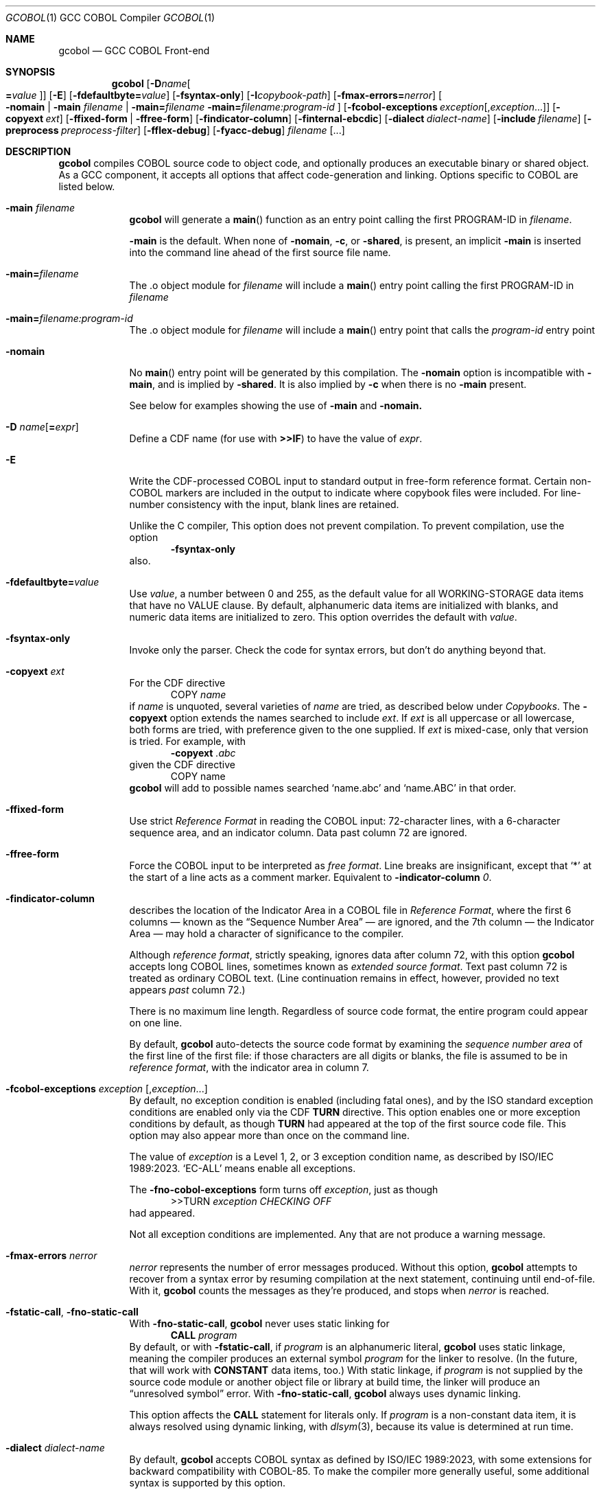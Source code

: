 .ds lang COBOL
.ds gcobol GCC\ \*[lang]\ Front-end
.ds isostd ISO/IEC 1989:2023
.Dd \& February 2025
.Dt GCOBOL 1\& "GCC \*[lang] Compiler"
.Os Linux
.Sh NAME
.Nm gcobol
.Nd \*[gcobol]
.Sh SYNOPSIS
.Nm
.Op Fl D Ns Ar name Ns Oo Li = Ns Ar value Oc
.Op Fl E
.Op Fl fdefaultbyte Ns Li = Ns Ar value
.Op Fl fsyntax-only
.Op Fl I Ns Ar copybook-path
.Op Fl fmax-errors Ns Li = Ns Ar nerror
.Oo
.Fl nomain |
.Fl main Ar filename |
.Fl main Ns Li = Ns Ar filename
.Fl main Ns Li = Ns Ar filename:program-id
.Oc
.Op Fl fcobol-exceptions Ar exception Ns Op Ns \/, Ns Ar exception Ns ...
.Op Fl copyext Ar ext
.Op Fl ffixed-form | Fl ffree-form
.Op Fl findicator-column
.Op Fl finternal-ebcdic
.Op Fl dialect Ar dialect-name
.Op Fl include Ar filename
.Op Fl preprocess Ar preprocess-filter
.Op Fl fflex-debug
.Op Fl fyacc-debug
.Ar filename Op ...
.
.Sh DESCRIPTION
.Nm
compiles \*[lang] source code to object code, and optionally produces an
executable binary or shared object.  As a GCC component, it accepts
all options that affect code-generation and linking.  Options specific
to \*[lang] are listed below.
.Bl -tag -width \0\0debug
.It Fl main Ar filename
.Nm
will generate a
.Fn main
function as an entry point calling the first PROGRAM-ID in
.Ar filename .
.Pp
.Fl main
is the default.  When none of
.Fl nomain ,
.Fl c ,
or
.Fl shared ,
is present, an implicit
.Fl main
is inserted into the command line ahead of the first source file name.
.It Fl main Ns Li = Ns Ar filename
The .o object module for
.Ar filename
will include a
.Fn main
entry point calling the first PROGRAM-ID in
.Ar filename
.It Fl main Ns Li = Ns Ar filename:program-id
The .o object module for
.Ar filename
will include a
.Fn main
entry point that calls the
.Ar program-id
entry point
.It Fl nomain
No
.Fn main
entry point will be generated by this
compilation. The
.Fl nomain
option is incompatible with
.Fl main ,
and is implied by
.Fl shared .
It is also implied by
.Fl c
when there is no
.Fl main
present.
.Pp
See below for examples showing the use of
.Fl main
and
.Fl nomain.
.It Fl D Ar name Ns Op Li = Ns Ar expr
Define a CDF name (for use with
.Sy >>IF )
to have the value of
.Ar expr .
.It Fl E
Write the CDF-processed \*[lang] input to standard output in free-form
reference format.  Certain non-\*[lang]  markers are included in the
output to indicate where copybook files were included.  For
line-number consistency with the input, blank lines are retained.
.Pp
Unlike the C compiler, This option does not prevent compilation.
To prevent compilation, use the option
.D1 Fl Sy fsyntax-only
also.
.It Fl fdefaultbyte Ns Li = Ns Ar value
Use
.Ar value ,
a number between 0 and 255, as the default value for all
WORKING-STORAGE data items that have no VALUE clause.  By default,
alphanumeric data items are initialized with blanks, and numeric data
items are initialized to zero.  This option overrides the default with
.Ar value .
.It Fl fsyntax-only
Invoke only the parser. Check the code for syntax errors, but don't do
anything beyond that.
.It Fl copyext Ar ext
For the CDF directive
.D1 COPY Ar name
if
.Ar name
is unquoted, several varieties of
.Ar name
are tried, as described below under
.Xr Copybooks Ns .
The
.Fl copyext
option extends the names searched to include
.Ar ext .
If
.Ar ext
is all uppercase or all lowercase, both forms are tried, with preference given to the one supplied. If
.Ar ext
is mixed-case, only that version is tried.
For example, with
.D1 Fl copyext Ar .abc
given the CDF directive
.D1 COPY name
.Nm
will add to possible names searched
.Ql name.abc
and
.Ql name.ABC
in that order.
.It Fl ffixed-form
Use strict
.Em "Reference Format"
in reading the \*[lang] input:
72-character lines, with a 6-character sequence area, and an indicator
column.  Data past column 72 are ignored.
.It Fl ffree-form
Force the \*[lang] input to be interpreted as
.Em "free format" .
Line breaks are insignificant, except that
.Ql *
at the start of a line acts as a comment marker.
Equivalent to
.Fl indicator-column Ar 0 Ns Li .
.
.It Fl findicator-column
describes the location of the Indicator Area in a \*[lang] file
in
.Em "Reference Format" ,
where the first 6 columns \(em known as the
.Dq "Sequence Number Area"
\(em are ignored, and the 7th column \(em the Indicator
Area \(em may hold a character of significance to the compiler.
.Pp
Although
.Em "reference format" ,
strictly speaking, ignores data after column 72,
with this option
.Nm
accepts long \*[lang] lines, sometimes known as
.Em "extended source format" .
Text past column 72 is treated as ordinary \*[lang] text.  (Line
continuation remains in effect, however,
provided no text appears
.Em past
column 72.)
.Pp
There is no maximum line length.  Regardless of source code format,
the entire program could appear on one line.
.Pp
By default,
.Nm
auto-detects the source code format by examining the
.Em "sequence number area"
of the first line of the first file: if those characters are all
digits or blanks, the file is assumed to be in
.Em "reference format" ,
with the indicator area in column 7.
.Pp
.
.It Fl fcobol-exceptions Ar exception Op Ns , Ns Ar exception Ns ...
By default, no exception condition is enabled (including fatal ones),
and by the ISO standard exception conditions are enabled only via the
CDF
.Sy "TURN"
directive.  This option enables one or more exception conditions by
default, as though
.Sy TURN
had appeared at the top of the first source code file.
This option may also appear more than once on the command line.
.Pp
The value of
.Ar exception
is a Level 1, 2, or 3 exception condition name, as described by
\*[isostd].
.Ql EC-ALL
means enable all exceptions.
.Pp
The
.Fl fno-cobol-exceptions
form turns off
.Ar exception ,
just as though
.D1 >>TURN Ar exception CHECKING OFF
had appeared.
.Pp
Not all exception conditions are implemented.  Any that are not
produce a warning message.
.
.It Fl fmax-errors Ar nerror
.Ar nerror
represents the number of error messages produced.  Without this option,
.Nm
attempts to recover from a syntax error by resuming compilation at the
next statement, continuing until end-of-file.  With it,
.Nm
counts the messages as they're produced, and stops when
.Ar nerror
is reached.
.It Fl fstatic-call Ns , Fl fno-static-call
With
.Fl fno-static-call ,
.Nm
never uses static linking for
.D1 Sy CALL Ar program
By default, or with
.Fl fstatic-call ,
if
.Ar program
is an alphanumeric literal,
.Nm
uses static linkage, meaning the compiler produces an external symbol
.Ar program
for the linker to resolve.
(In the future, that will work with
.Sy CONSTANT
data items, too.)  With static linkage, if
.Ar program
is not supplied by the source code module or another object file or library
at build time, the linker will produce an
.Dq "unresolved symbol"
error.  With
.Fl fno-static-call ,
.Nm
always uses dynamic linking.
.Pp
This option affects the
.Sy CALL
statement for literals only.  If
.Ar program
is a non-constant data item, it is always resolved using dynamic
linking, with
.Xr dlsym 3 Ns Li ,
because its value is determined at run time.
.It Fl dialect Ar dialect-name
By default,
.Nm
accepts \*[lang] syntax as defined by \*[isostd], with some
extensions for backward compatibility with COBOL-85.  To make the
compiler more generally useful, some additional syntax is supported by
this option.
.Pp
The value of
.Ar dialect-name
may be
.Bl -tag -compact
.It ibm
to indicate IBM COBOL 6.3 syntax, specifically
.D1 STOP <number>.
.It gnu
to indicate GnuCOBOL syntax
.It mf
to indicate MicroFocus syntax, specifically
.Sy LEVEL 78
constants.
.El
.Pp
Only a few such non-standard constructs are accepted, and
.Nm
makes no claim to emulate other compilers.  But to the extent that a
feature is popular but nonstandard, this option provides a way to
support it, or add it.
.
.It Fl include Ar filename
Process
.Ar filename
as if
.D1 COPY Dq Ar filename
appeared as the first line of
the primary source file.  If
.Ar filename
is not an absolute path, the directory searched is the current working
directory, not the directory containing the main source file.  The
name is used  verbatim.  No permutations are applied, and no
directories searched.
.Pp
If multiple
.Fl include
options are given, the files are included in
the order they appear on the command line.
.
.It Fl preprocess Ar preprocess-filter
After all CDF text-manipulation has been applied, and before the
prepared \*[lang] is sent to the
.Sy cobol1
compiler, the input may be
further altered by one or more filters.  In the tradition of
.Xr sed 1 ,
each
.Ar preprocess-filter
reads from standard input and writes to standard output.
.Pp
To supply options to
.Ar preprocess-filter ,
use a comma-separated string, similar to how linker options are supplied to
.Fl Sy Wl .
(Do not put any spaces after the commas, because the shell will treat it as an option separator.)
.Nm
replaces each comma with a space when
.Ar preprocess-filter
is invoked.  For example,
.D1 Fl preprocess Li tee,output.cbl
invokes
.Xr tee 1
with the output filename argument
.Pa output.cbl ,
causing a copy of the input to be written to the file.
.Pp
.Nm
searches the current working directory and the PATH environment
variable directories for an executable file whose name matches
.Ar preprocess-filter .
The first one found is used.  If none is found, an error is reported
and the compiler is not invoked.
.Pp
The
.Fl preprocess
option may appear more than once on the command line.  Each
.Ar preprocess-filter
is applied in turn, in order of appearance.
.Pp
The
.Ar preprocess-filter
should return a zero exit status, indicating success.  If it returns a
nonzero exit status, an error is reported and the compiler is not
invoked.
.
.It Fl fflex-debug Ns Li , Fl fyacc-debug
produce messages useful for compiler development.  The
.Fl fflex-debug
option prints the tokenized input stream.  The
.Fl fyacc-debug
option shows the shift and reduce actions taken by the parser.
.El
.
.Sh COMPILATION SCENARIOS
.D1 gcobol Ar xyz.cob
.D1 gcobol -main Ar xyz.cob
.D1 gcobol -main= Ns Ar xyz.cob Ar xyz.cob
These are equivalent.  The
.Ar xyz.cob
code is compiled and a
.Fn main
function is
inserted that calls the first PROGRAM-ID in the
.Ar xyz.cob
source file.
.Pp
.D1 gcobol -nomain Ar xyz.cob Ar elsewhere.o
The
.Fl nomain
option prevents a
.Fn main
function from being generated by the gcobol compiler.
A
.Fn main
entry point must be present in the
.Ar elsewhere.o
module; without it the
linker will report a
.Dq "missing main"
error.
.Pp
.D1 gcobol Ar aaa.cob Ar bbb.cob Ar ccc.cob
.D1 gcobol -main Ar aaa.cob Ar bbb.cob Ar ccc.cob
The two commands are equivalent. The three source code modules are compiled and
linked together along with a generated
.Fn main
function that calls the first
PROGRAM-ID in the
.Ar aaa.cob
module.
.Pp
.D1 gcobol Ar aaa.cob Ar bbb.cob Fl main Ar ccc.cob
.D1 gcobol -main Ns = Ns Ar ccc.cob Ar aaa.cob Ar bbb.cob Ar ccc.cob
These two commands have the same result: An
.Ar a.out
executable is created that
starts executing at the first PROGRAM-ID in
.Ar ccc.cob .
.Pp
.D1 gcobol -main Ns = Ns Ar bbb.cob:b-entry Ar aaa.cob Ar bbb.cob Ar ccc.cob
An
.Ar a.out
executable is created that starts executing at the PROGRAM-ID
.Ar "b-entry" .
.Pp
.D1 gcobol -c Ar aaa.cob
.D1 gcobol -c -main Ar bbb.cob
.D1 gcobol -c Ar ccc.cob
.D1 gcobol Ar aaa.o Ar bbb.o Ar ccc.o
The first three commands each create a .o file. The
.Ar bbb.o
file will contain a
.Fn main
entry point that calls the first PROGRAM-ID in
.Ar bbb .
The fourth links the three .o files into an
.Ar a.out .
.
.Sh EBCDIC
The
.Fl finternal-ebcdic
option is useful when working with mainframe \*[lang] programs intended
for EBCDIC-encoded files.  With this option, while the \*[lang] text
remains in ASCII, the character literals and field initial values
produce EBCDIC strings in the compiled binary, and any character data
read from a file are interpreted as EBCDIC data.  The file data are
not
.Em converted ;
rather, the file is assumed to use EBCDIC representation. String
literals in the \*[lang] text
.Em are
converted, so that they can be compared meaningfully with data in the file.
.Pp
Only file data and character literals are affected.  Data read from
and written to the environment, or taken from the command line, are
interpreted according the
.Xr locale 7
in force during execution. The same is true of
.Sy ACCEPT
and
.Sy DISPLAY .
Names known to the operating system, such as file names and the names
of environment variables, are processed verbatim.
.Pp
At the present time, this is an all-or-nothing setting.  Support for
.Sy USAGE
and
.Sy CODESET ,
which would allow conversion between encodings, remains a future goal.
.Pp
See also
.Sx "Feature-set Variables" ,
below.
.
.Sh REDEFINES ... USAGE POINTER
Per ISO, an item that
.Sy REDEFINES
another may not be larger than the item it redefines, unless that item
has LEVEL 01 and is not EXTERNAL.  In
.Nm ,
using
.Fl dialect Ar ibm ,
this rule is relaxed for
.Sy REDEFINES
with
.Sy USAGE POINTER
whose redefined member is a 4-byte
.Sy USAGE COMP-5
(usually
.Sy PIC S9(8) Ns ),
or vice-versa.
In that case, the redefined member is re-sized to be 8 bytes, to
accommodate the pointer.  This feature allows pointer arithmetic on a
64-bit system with source code targeted at a 32-bit system.
.Pp
See also
.Sx "Feature-set Variables" ,
below.
.
.Sh IMPLEMENTATION NOTES
.Nm
is a gcc compiler, and follows gcc conventions where applicable.
Sometimes those conventions (and user expectations) conflict with
common Mainframe practice.  Unless required of the compiler by the ISO
specification, any such conflicts are resolved in favor of gcc.
.Ss Linking
Unlike, C, the \*[lang]
.Sy CALL
statement implies dynamic linking, because for
.D1 Sy CALL Ar program
.Ar program
can be a variable whose value is determined at runtime.
However, the parameter may also be compile-time constant, either an
alphanumeric literal, or a
.Sy CONSTANT
data item.
.Pp
.Nm
supports static linking where possible, unless defeated by
.Fl fno-static-call .
If the parameter value is known at compile time, the compiler produces
an external reference to be resolved by the linker.  The referenced
program is normally supplied via an object module, a static library,
or a shared object.  If it is not supplied, the linker will report an
.Dq "unresolved symbol"
error, either at build time or, if using a shared object, when the
program is executed.  This feature informs the programmer of the error
at the earliest opportunity.
.Pp
Programs that are expected to execute
correctly in the presence of an unresolved symbol (perhaps because the
program logic won't require that particular
.Sy CALL )
can use the
.Fl no-static-call
option.  That forces all
.Sy CALL
statements to be resolved dynamically, at runtime.
.ig
Programs that are expected to execute
correctly in the presence of an unresolved symbol (perhaps because the
program logic won't require that particular
.Sy CALL )
can use linker options to produce an executable anyway.
.Pp
One corner case yet remains.  The
.Sy CALL
statement includes an
.Sy "ON ERROR"
clause whose purpose is to handle errors arising when the called program is not found.
Control is transferred to the
.Sy "ON ERROR"
clause when the
.Sy EC-PROGRAM-NOT-FOUND
exception condition is raised.  That exception condition is not raised in
.Nm
when:
.Bl -bullet -compact
.It
the
.Sy CALL
parameter
is known at compile time, i.e., is an alphanumeric literal or
.Sy CONSTANT
data item, and
.It
the executable was generated with the linker option to ignore unresolved symbols.
.El
In that case, the program is terminated with a signal.  No recovery with
.Sy "ON ERROR"
is possible.
.Pp
Should your program meet those particular conditions, all is not lost.
There are workarounds, and an option could be added to use dynamic
linking for all
.Sy CALL
statement, regardless of compile-time constants.
..
.
.Ss Implemented Exception Conditions
Not all Exception Conditions are implemented.  Any attempt to enable
an EC that that is not implemented produces a warning message.
The following are implemented:
.Pp
.Bl -tag -offset 5n -compact
.It EC-FUNCTION-ARGUMENT
for the following functions:
.Bl -item  -compact
.It
ACOS
.It
ANNUITY
.It
ASIN
.It
LOG
.It
LOG10
.It
PRESENT-VALUE
.It
SQRT
.El
.It EC-SORT-MERGE-FILE-OPEN
.It EC-BOUND-SUBSCRIPT
subscript not an integer, less than 1, or greater than occurs
.It EC-BOUND-REF-MOD
refmod start not an integer, start less than 1, start greater than
variable size, length not an integer, length less than 1, and
start+length exceeds variable size
.It EC-BOUND-ODO
DEPENDING not an integer,  greater than occurs upper limit,
less than occurs lower limit, and subscript greater than DEPENDING for sending item
.It EC-SIZE-ZERO-DIVIDE
for both fixed-point and floating-point division
.It EC-SIZE-TRUNCATION
.It EC-SIZE-EXPONENTIATION
.El
.Pp
As of this writing, no \*[lang] compiler documents a complete
implementation of \*[isostd] Exception Conditions.
.Nm
will give priority to those ECs that the user community deems most
valuable.
.
.Sh EXTENSIONS TO ISO \*[lang]
Standard \*[lang] has no provision for environment variables as defined
by Unix and Windows, or command-line arguments.
.Nm
supports them using syntax similar to that of GnuCOBOL.  ISO and IBM
also define incompatible ways to return the program's exit status to
the operating system.
.Nm
supports IBM syntax.
.
.Ss Environment Variables
To read an environment variable:
.Pp
.D1 ACCEPT Ar target Li FROM ENVIRONMENT Ar envar
.Pp
where
.Ar target
is a data item defined in
.Sy "DATA DIVISION" ,
and
.Ar envar
names an environment variable.
.Ar envar
may be a string literal or alphanumeric data item whose value is the
name of an environment variable. The value of the named environment
variable is moved to
.Ar target .
The rules are the same as for
.Sy MOVE .
.Pp
To write an environment variable:
.Pp
.D1 SET ENVIRONMENT Ar envar Li TO Ar source
.Pp
where
.Ar source
is a data item defined in
.Sy DATA DIVISION ,
and
.Ar envar
names an environment variable.
.Ar envar
again may be a string literal or alphanumeric data item whose value is the
name of an environment variable. The value of the named environment
variable is set to the value of
.Ar source .
.
.Ss Command-line Arguments
To read command-line arguments, use the registers
.Sy COMMAND-LINE
and
.Sy COMMAND-LINE-COUNT
in an
.Sy ACCEPT
statement (only).
Used without a subscript,
.Sy COMMAND-LINE
returns the whole command line as a single string.  With a subscript,
.Sy COMMAND-LINE
is a table of command-line arguments.  For example, if the
program is invoked as
.sp
.D1 Sy ./program Fl i Ar input Ar output
.sp
then
.sp
.D1 ACCEPT target FROM COMMAND-LINE(3)
.sp
moves
.Ar input
into
.Ar target .
The program name is the first thing in the whole command line and is
found in COMMAND-LINE(1)
.Sy COMMAND-LINE
table.
.Pp
To discover how many arguments were provided on the command line, use
.sp
.D1 ACCEPT Ar target Li FROM COMMAND-LINE-COUNT
.sp
If
.Sy ACCEPT
refers to a nonexistent environment variable or command-line
argument, the target is set to
.Sy LOW-VALUES .
.Pp
The system command line parameters can also be accessed through the LINKAGE
SECTION in the program where execution starts.  The data structure looks like
this:
.Bd -literal
        linkage         section.
        01   argc       pic 999.
        01   argv.
         02  argv-table   occurs 1 to 100 times depending on argc.
          03 argv-element pointer.
        01   argv-string  pic x(100) .
.Ed
and the code to access the third parameter looks like this
.Bd -literal
        procedure division using by value argc by reference argv.
        set address of argv-string to argv-element(3)
        display argv-string
.Ed
.
.Ss #line directive
The parser accepts lines in the form
.D1 #line Ar lineno Dq Ar filename Ns .
The effect is to set the current line number to
.Ar lineno
and the current input filename to
.Ar filename .
Preprocessors may use this directive to control the filename and line
numbers reported in error messages and in the debugger.
.
.Ss SELECT ... ASSIGN TO
In the phrase
.sp
.D1 ASSIGN TO Ar filename
.sp
.Ar filename
may appear in quotes or not.  If quoted, it represents a filename as
known to the operating system.  If unquoted, it names either a data
element or an environment variable containing the name of a file.
If
.Ar filename
matches the name of a data element, that element is used.  If not,
resolution of
.Ar filename
is deferred until runtime, when the name must appear in the program's
environment.
.
.Sh ISO \*[lang] Implementation Status
.Ss USAGE Data Types
.Nm
supports the following
.Sy USAGE IS
clauses:
.Bl -tag -compact -width POINTER\0
.It Sy INDEX
for use as an index in a table.
.It Sy POINTER
for variables whose value is the address of an external function,
.Sy PROGRAM-ID ,
or data item.  Assignment is via the
.Sy SET
statement.
.It Sy BINARY, Sy COMP , Sy COMPUTATIONAL, Sy COMP-4, Sy COMPUTATIONAL-4
big-endian integer, 1 to 16 bytes, per PICTURE.
.It Sy COMP-1 , Sy COMPUTATIONAL-1 , Sy FLOAT-BINARY-32
IEEE 754 single-precision (4-byte) floating point, as provided by the
hardware.
.It Sy COMP-2 , Sy COMPUTATIONAL-2 , Sy FLOAT-BINARY-64
IEEE 754 double-precision (8-byte) floating point, as provided by the
hardware.
.It Sy COMP-3 , Sy COMPUTATIONAL-3, Sy PACKED-DECIMAL
currently unimplemented.
.It Sy COMP-5 , Sy COMPUTATIONAL-5
little-endian integer, 1 to 16 bytes, per
.Sy PICTURE.
.It Sy FLOAT-BINARY-128 , FLOAT-EXTENDED
implements 128-bit floating point, per IEEE 754.
.El
.Pp
.Nm
supports ISO integer
.Sy BINARY-<type>
types, most of which alias
.Sy COMP-5.
.
.hw unsigned
.sp
.TS
LB LB LB LB
LB LB LB LB
L  L  L  L .
COMP-5	Compatible
Picture	BINARY Type	Bytes	Value
	T{
BINARY-CHAR [UNSIGNED]
T}	1	0 \(em 256
S9(1...4)	T{
BINARY-CHAR SIGNED
T}	1	-128 \(em +127
\09(1...4)	T{
BINARY-SHORT [UNSIGNED]
T}	2	0 \(em 65535
S9(1...4)	T{
BINARY-SHORT SIGNED
T}	2	-32768 \(em +32767
\09(5...9)	T{
BINARY-LONG [UNSIGNED]
T}	4	0 \(em 4,294,967,295
S9(5...9)	T{
BINARY-LONG SIGNED
T}	4	T{
-2,147,483,648 \(em +2,147,483,647
T}
\09(10...18)	T{
BINARY-LONG-LONG [UNSIGNED]
T}	8	T{
0 \(em 18,446,744,073,709,551,615
T}
S9(10...18)	T{
BINARY-LONG-LONG SIGNED
T}	8	T{
-9,223,372,036,854,775,808 \(em +9,223,372,036,854,775,807
T}
.TE
.Pp
These define a size (in bytes) and cannot be
used with a
.Sy PICTURE
clause.
Per the ISO standard,
.Sy SIGNED
is the default for the
.Sy "BINARY-" Ns Ar type
aliases.
.Pp
All computation \(em both integer and floating point \(em is done
using 128-bit intermediate forms.
.
.Ss Environment Names
In
.Nm
.sp
.Dl DISPLAY UPON
.sp
maps
.Sy SYSOUT
and
.Sy STDOUT
to standard output, and
.Sy SYSPUNCH ,
.Sy SYSPCH
and
.Sy STDERR
to standard error.
.
.Ss Exit Status
.Nm
supports the ISO syntax for returning an exit status to the operating system,
.Pp
.D1 STOP RUN Oo WITH Oc Bro NORMAL | ERROR Brc Oo STATUS Oc Ar status
.Pp
In addition,
.Nm
also supports the IBM syntax for returning an exit status to
the operating system.  Use the
.Sy RETURN-CODE
register:
.Bd -literal -offset indent
MOVE ZERO TO RETURN-CODE.
GOBACK.
.Ed
.Pp
The
.Sy RETURN-CODE
register is defined as a 4-byte binary integer.
.ig
.Pp
The ISO standard supports an extended form of
.Sy GOBACK :
.Pp
.D1 GOBACK {ERROR | NORMAL} WITH Ar status
.Pp
where
.Ar status
is a numeric data item or literal. This syntax has the same effect as:
.Bd -literal -offset indent
MOVE status TO RETURN-CODE.
GOBACK.
.Ed
The use of
.Sy ERROR
or
.Sy NORMAL
has no effect; the two are interchangeable.
..
.
.Ss Compiler-Directing Facility (CDF)
The CDF should be used with caution because no comprehensive test
suite has been identified.
.
.Ss Conditional Compilation
.Bl -tag -width >>DEFINE
.It >> Ns Sy DEFINE Ar name Sy AS Bro Ar expression Li | Sy PARAMETER Brc Op Sy OVERRIDE
Define
.Ar name
as a compilation variable to have the value
.Ar expression .
If
.Ar name
was previously defined,
.Sy OVERRIDE
is required, else the directive is invalid.
.Sy AS PARAMETER
is accepted, but has no effect in
.Nm .
.
.It >> Ns Sy DEFINE Ar name AS Sy OFF
releases the definition
.Ar name ,
making it subsequently invalid for use.
.\" ISO requires AS; cdf.y does not.
.
.It >> Ns Sy IF Ar cce Ar text Oo >> Ns Sy ELSE Ar alt-text Oc Li >> Ns Sy END-IF
evaluates
.Ar cce ,
a
.Em "constant conditional expression\/" ,
for conditional compilation.
If a name,
.Ar cce
may be defined with the
.Fl D
command-line parameter.  If true, the \*[lang] text
.Ar text
is compiled.  If false,
.Ar else-text ,
if present, is compiled.
.Bo Sy IS Bo Sy NOT Bc Bc Sy DEFINED
is supported. Boolean literals are not supported.
.
.It >> Ns Sy EVALUATE
Not implemented.
.El
.
.Ss Other CDF Directives
.Bl -tag -width >>PROPAGATE
.It >> Ns Sy CALL-CONVENTION Ar convention
.Ar convention
may be one of:
.Bl -tag -compact
.It Sy \*[lang]
Use standard \*[lang] case-insensitive symbol-name matching.  For
.Sy CALL Dq Ar name ,
.Ar name
is rendered by the compiler in lowercase.
.It Sy C
Use case-sensitive symbol-name matching. The
.Sy CALL
target is not changed in any way; it is used verbatim.
.It Sy VERBATIM
An alias for >>\c
.Sy "CALL-CONVENTION C" .
.El
.It >> Ns Sy COBOL-WORDS EQUATE Ar keyword Sy WITH Ar alias
makes
.Ar alias
a synonym for
.Ar keyword .
.It >> Ns Sy COBOL-WORDS UNDEFINE Ar keyword
.Ar keyword
is removed from the \*[lang] grammar. Use of it in a program will provoke
a syntax error from the compiler.
.It >> Ns Sy COBOL-WORDS SUBSTITUTE Ar keyword Sy BY Ar new-word
.Ar keyword
is deleted as a keyword from the grammar, replaced by
.Ar new-word .
.Ar keyword
may thereafter be used as a user-defined word.
.It >> Ns Sy COBOL-WORDS RESERVE Ar new-word
Treat
.Ar new-word
as a \*[lang] keyword.  It cannot be used by the program, either as a
keyword or as a user-defined word.
.
.It >> Ns Sy DISPLAY Ar string ...
Write
.Ar string
to standard error as a warning message.
.It >> Ns Sy SOURCE Ar format
.Ar format
may be one of:
.Bl -tag -compact
.It Sy FIXED
Source conforms to \*[lang] Reference Format with unlimited line length.
.It Sy FREE
Line endings and indentation are ignored by the compiler, except that a
.Ql "*"
at the beginning of a line is recognized as a comment.
.El
.El
.Pp
.Bl -tag -width >>PROPAGATE -compact
.It >> Ns Sy FLAG-02
Not implemented.
.It >> Ns Sy FLAG-85
Not implemented.
.It >> Ns Sy FLAG-NATIVE-ARITHMETIC
Not implemented.
.It >> Ns Sy LEAP-SECOND
Not implemented.
.It >> Ns Sy LISTING
Not implemented.
.It >> Ns Sy PAGE
Not implemented.
.It >> Ns Sy PROPAGATE
Not implemented.
.It >> Ns Sy TURN Oo
.Ar ec Oo Ar file Li ... Oc ...
.Oc Sy CHECKING Bro Oo Sy ON Oc Oo Oo Sy WITH Oc Sy LOCATION Oc | Sy OFF Brc
Enable (or, with
.Sy OFF ,
disable) exception condition
.Ar ec
optionally associated with the file connectors
.Ar file .
If
.Sy LOCATION
is specified,
.Nm
reports at runtime the source filename and line number of the
statement that triggered the exception condition.
.El
.
.Ss Feature-set Variables
Some command-line options affect CDF
.Em "feature-set"
variables that are special to
.Nm .
They can be set and tested using
.Sy >>DEFINE
and
.Sy >>IF ,
and are distinguished by a leading
.Ql \&%
in the name, which is otherwise invalid in a \*[lang] identifier:
.Pp
.Bl -tag -compact
.It Sy %EBCDIC-MODE
is set by
.Fl finternal-ebcdic .
.It Sy %64-BIT-POINTER
is implied by
.Fl "dialect ibm" .
.El
.Pp
To set a feature-set variable, use
.Dl >>SET Ar feature Li [AS] {ON | OFF}
If
.Ar feature
is
.Sy %EBCDIC-MODE ,
the directive must appear before
.Sy PROGRAM-ID .
.Pp
To test a feature-set variable, use
.Dl >>IF Ar feature Li DEFINED
..
.Ss Copybooks
.Nm
supports the CDF
.Sy COPY
statement, with or without its
.Sy REPLACING
component.  For any statement
.sp
.D1 COPY Ar copybook
.sp
.Nm
looks first for an environment variable named
.Va copybook
and, if found, uses the contents of that variable as the name of the
copybook file.  If that file does not exist, it continues looking for
a file named one of:
.sp
.Bl -bullet -compact -offset 5n
.It
.Pa copybook
(literally)
.It
.Pa copybook.cpy
.It
.Pa copybook.CPY
.It
.Pa copybook.cbl
.It
.Pa copybook.CBL
.It
.Pa copybook.cob
.It
.Pa copybook.COB
.El
.sp
in that order.  It looks first in the same directory as the source
code file, and then in any
.Ar copybook-path
named with the
.Fl I
option.
.
.\" FIXME: need escape mechanism for directories with ':' in the name.
.Ar copybook-path
may (like the shell's
.Ev PATH
variable) be a colon-separated list.
.
The
.Fl I
option may occur multiple times on the command line.  Each successive
.Ar copybook-path
is concatenated to previous ones.
Relative paths (having no leading
.Ql / Ns
\&)
are searched relative to the compiler's current working directory.
.Pp
For example,
.D1 \&
.D1 Fl I Li /usr/local/include:include
.D1 \&
searches first the directory where the \*[lang] program is found, next in
.Pa /usr/local/include ,
and finally in an
.Pa include
subdirectory of the directory from which
.Nm
was invoked.
.
.Ss Intrinsic functions
.Nm
implements all intrinsic functions defined by \*[isostd], plus a few
others. They are listed alphabetically below.
.Bl -item -compact
.It
ABS ACOS ANNUITY ASIN ATAN
.It
BASECONVERT BIT_OF BIT_TO_CHAR BOOLEAN_OF_INTEGER BYTE_LENGTH
.It
CHAR CHAR_NATIONAL COMBINED_DATETIME CONCAT CONVERT COS CURRENT_DATE
.It
DATE_OF_INTEGER DATE_TO_YYYYMMDD DAY_OF_INTEGER DAY_TO_YYYYDDD DISPLAY_OF
.It
E EXCEPTION_FILE
EXCEPTION_FILE_N EXCEPTION_LOCATION EXCEPTION_LOCATION_N
EXCEPTION_STATEMENT EXCEPTION_STATUS EXP EXP10
.It
FACTORIAL FIND_STRING
FORMATTED_CURRENT_DATE FORMATTED_DATE FORMATTED_DATETIME
FORMATTED_TIME FRACTION_PART
.It
HEX_OF HEX_TO_CHAR HIGHEST_ALGEBRAIC
.It
INTEGER INTEGER_OF_BOOLEAN INTEGER_OF_DATE INTEGER_OF_DAY
INTEGER_OF_FORMATTED_DATE INTEGER_PART
.It
LENGTH LOCALE_COMPARE
LOCALE_DATE LOCALE_TIME LOCALE_TIME_FROM_SECONDS LOG LOG10 LOWER_CASE
LOWEST_ALGEBRAIC
.It
MAX MEAN MEDIAN MIDRANGE MIN MOD MODULE_NAME
.It
NATIONAL_OF NUMVAL NUMVAL_C NUMVAL_F ORD
.It
ORD_MAX ORD_MIN
.It
PI PRESENT_VALUE
.It
RANDOM RANGE REM REVERSE
.It
SECONDS_FROM_FORMATTED_TIME
SECONDS_PAST_MIDNIGHT SIGN SIN SMALLEST_ALGEBRAIC SQRT
STANDARD_COMPARE STANDARD_DEVIATION SUBSTITUTE SUM
.It
TAN TEST_DATE_YYYYMMDD TEST_DAY_YYYYDDD TEST_FORMATTED_DATETIME
TEST_NUMVAL TEST_NUMVAL_C TEST_NUMVAL_F TRIM
.It
ULENGTH UPOS UPPER_CASE
USUBSTR USUPPLEMENTARY UUID4 UVALID UWIDTH
.It
VARIANCE
.It
WHEN_COMPILED
.It
YEAR_TO_YYYY
.El
.
.Ss Binary floating point DISPLAY
How the DISPLAY presents binary floating point numbers depends on the value.
.Pp
When a value has six or fewer decimal digits to the left of the
decimal point, it is expressed as
.Em 123456.789... .
.Pp
When a value is less than 1 and has no more than three zeroes to the
right of the decimal point, it is expressed as
.Em 0.0001234... .
.Pp
Otherwise, exponential notation is used:
.Em 1.23456E+7 .
.Pp
In all cases, trailing zeroes on the right of the number are removed
from the displayed value.
.Pp
.Bl -tag -compact -width FLOAT-EXTENDED
.It COMP-1
displayed with 9 decimal digits.
.It COMP-2
displayed with 17 decimal digits.
.It FLOAT-EXTENDED
displayed with 36 decimal digits.
.El
.Pp
Those digit counts are consistent with the IEEE 754 requirements for
information interchange.  As one example, the description for COMP-2
binary64 values (per Wikipedia).
.Pp
If an IEEE 754 double-precision number is converted to a decimal
string with at least 17 significant digits, and then converted back to
double-precision representation, the final result must match the
original number.
.Pp
17 digits was chosen so that the
.Sy DISPLAY
statement shows the contents
of a COMP-2 variable without hiding any information.
.
.Ss Binary floating point MOVE
During a
.Sy MOVE
statement, a floating-point value may be truncated.  It will not be
unusual for Numeric Display values to be altered when moved through a
floating-point value.
.Pp
This program:
.Bd -literal
    01 PICV999 PIC 9999V999.
    01 COMP2 COMP-2.
   PROCEDURE DIVISION.
    MOVE 1.001 to PICV999
    MOVE PICV999 TO COMP2
    DISPLAY "The result of MOVE " PICV999 " TO COMP2 is   " COMP2
    MOVE COMP2 to PICV999
    DISPLAY "The result of MOVE COMP2    TO PICV999 is " PICV999
.Ed
.Pp
generates this result:
.Bd -literal
    The result of MOVE 0001.001 TO COMP2 is   1.00099999999999989
    The result of MOVE COMP2    TO PICV999 is 0001.000
.Ed
.Pp
However, the internal implementation can produce results that might be seem surprising:
.Bd -literal
    The result of MOVE 0055.110 TO COMP2 is   55.1099999999999994
    The result of MOVE COMP2    TO PICV999 is 0055.110
.Ed
.Pp
The source of this inconsistency is the way
.Nm
stores and converts
numbers.  Converting the floating-point value to the numeric display
value 0055110 is done by multiplying 55.109999...\& by 1,000 and then
truncating the result to an integer.  And it turns out that even
though 55.11 can’t be represented in floating-point as an exact value,
the product of the multiplication, 55110, is an exact value.
.Pp
In cases where it is important for conversions to have predictable
results, we need to be able to apply rounding, which can be done with
an arithmetic statement:
.Bd -literal
    MOVE 1.001 to PICV999
    MOVE PICV999 TO COMP2
    DISPLAY "The result of MOVE " PICV999 " TO COMP2 is   " COMP2
    MOVE COMP2 to PICV999
    DISPLAY "The result of MOVE COMP2    TO PICV999 is " PICV999
    ADD COMP2 to ZERO GIVING PICV999 ROUNDED
    DISPLAY "The result of ADD COMP2 to ZERO GIVING PICV999 ROUNDED is " PICV999
.sp
    The result of MOVE 0001.001 TO COMP2 is   1.00099999999999989
    The result of MOVE COMP2    TO PICV999 is 0001.000
    The result of ADD COMP2 to ZERO GIVING PICV999 ROUNDED is 0001.001
.Ed
.Ss Binary floating point computation
.Nm
attempts to do internal computations using binary integers when
possible.  Thus, simple arithmetic between binary values and numeric
display values conclude with binary intermediate results.
.Pp
If a floating-point value gets included in the mix of variables
specified for a calculation, then the intermediate result becomes a
128-bit floating-point value.
.
.Ss A warning about binary floating point comparison
The cardinal rule when doing comparisons involving floating-point
values: Never, ever, test for equality.  It’s just not worth the hassle.
.Pp
For example:
.Bd -literal
   WORKING-STORAGE SECTION.
    01 COMP1 COMP-1 VALUE 555.11.
    01 COMP2 COMP-2 VALUE 555.11.
   PROCEDURE DIVISION.
    DISPLAY "COMPARE " COMP1 " with " COMP2
    IF COMP1 EQUAL COMP2 DISPLAY "Equal" ELSE DISPLAY "Not equal" END-IF
.sp
    MOVE COMP1 to COMP2
    DISPLAY "COMPARE " COMP1 " with " COMP2
    IF COMP1 EQUAL COMP2 DISPLAY "Equal" ELSE DISPLAY "Not equal" END-IF
.Ed
.Pp
the results:
.Bd -literal
    COMPARE 555.1099854 with 555.110000000000014
    Not equal
    COMPARE 555.1099854 with 555.1099853515625
    Equal
.Ed
.Pp
Why?  Again, it has to do with the internals of
.Nm .
When differently sized floating-point values need to be compared, they
are first converted to 128-bit floats.  And it turns out that when a
COMP1 is moved to a COMP2, and they are both converted to
FLOAT-EXTENDED, the two resulting values are (probably) equal.
.Pp
Avoid testing for equality unless you really know what you are doing
and you really test the code.  And then avoid it anyway.
.Pp
Finally, it is observably the case that the
.Nm
implementations of floating-point conversions and comparisons don’t
precisely match the behavior of other \*[lang] compilers.
.Pp
You have been warned.
.
.Sh ENVIRONMENT
.Bl -tag -width COBPATH
.It Ev COBPATH
If defined, specifies the directory paths to be used by the
.Nm
runtime library,
.Pa libgcobol.so ,
to locate shared objects.
Like
.Ev LD_LIBRARY_PATH ,
it may contain several directory names separated by a colon
.Pq Ql \&: .
.Ev COBPATH
is searched first, followed by
.Ev LD_LIBRARY_PATH .
.Pp
Each directory is searched for files whose name ends in
.Ql ".so" .
For each such file,
.Xr dlopen 3
is attempted, and, if successful
.Xr dlsym 3 .
No relationship is defined between the symbol's name and the filename.
.Pp
Without
.Ev COBPATH ,
binaries produced by
.Nm
behave as one might expect of any program compiled with gcc.  Any
shared objects needed by the program are mentioned on the command line
with a
.Fl l Ns Ar library
option, and are found by following the executable's
.Pa RPATH
or otherwise per the configuration of the runtime linker,
.Xr ld.so 8 .
.
.It Ev UPSI
\*[lang] defines a User Programmable Status Indicator (UPSI) switch. In
.Nm ,
the settings are denoted
.Sy UPSI-0
through
.Sy UPSI-7 ,
where 0-7 indicates a bit position.  The value of the UPSI switches is
taken from the
.Ev UPSI
environment variable, whose value is a string of up to eight 1's and
0's.  The first character represents the value of
.Sy UPSI-0 ,
and missing values are assigned 0.  For example,
.Sy UPSI=1000011
in the environment sets bits 0, 5, and 6 on, which means that
.Sy UPSI-0 ,
.Sy UPSI-5 ,
and
.Sy UPSI-6
are on.
.It Ev GCOBOL_TEMPDIR
causes any temporary files created during CDF processing to be written
to a file whose name is specified in the value of
.Ev GCOBOL_TEMPDIR .
If the value is just
.Dq / ,
the effect is different: each copybook read is reported on standard
error.  This feature is meant to help diagnose mysterious copybook
errors.
.El
.
.Sh FILES
Executables produced by
.Nm
require the runtime support library
.Pa libgcobol ,
which is provided both as a static library and as a shared object.
.
.\" .Sh DIAGNOSTICS
.
.Sh COMPATIBILITY
The ISO standard leaves the default file organization up to the implementation; in
.Nm ,
the default is
.Sy "SEQUENTIAL" .
.
.Ss On-Disk Format
Any ability to use files produced by other \*[lang] compilers, or for
those compilers to use files produced by
.Nm ,
is the product of luck and intuition.  Various compilers interpret the
ISO standard differently, and the standard's text is
not always definitive.
.Pp
For
.Sy "ORGANIZATION IS LINE SEQUENTIAL"
files (explicitly or by default),
.Nm ,
absent specific direction, produces an ordinary Linux text file: for
each WRITE, the data are written, followed by an ASCII NL (hex 0A)
character.  On READ, the record is read up to the size of the
specified record or NL, whichever comes first. The NL is not included
in the data brought into the record buffer; it serves only as an
on-disk record-termination marker.  Consequently,
.Sy SEQUENTIAL
and
.Sy "LINE SEQUENTIAL"
files work the same way: the \*[lang] program never sees the record
terminator.
.Pp
When
.Sy READ
and
.Sy WRITE
are used with
.Sy ADVANCING ,
however, the game changes.  If
.Sy ADVANCING
is used with
.Sy "LINE SEQUENTIAL"
files,
it is honored by
.Nm .
.Pp
Other compilers may not do likewise.
According to ISO, in
.Sy WRITE
(14.9.47.3 General rules)
.Sy ADVANCING
is
.Em ignored
for files for which
.Dq "the physical file does not support vertical positioning" .
It further states that, in the absence of
.Sy ADVANCING ,
.Sy WRITE
proceeds as if
.Dq "as if the user has specified AFTER ADVANCING 1 LINE" .
Some other implementations interpret that to mean that the first
.Sy WRITE
to a
.Sy "LINE SEQUENTIAL"
file results in a leading NL on the first line, and no trailing NL on
the last line. Some furthermore
.Em prohibit
the use of
.Sy ADVANCING
with
.Sy "LINE SEQUENTIAL"
files.
.
.\" .Sh SEE ALSO
.
.Sh STANDARDS
The reference standard for
.Nm
is \*[isostd].
.Bl -bullet -compact
.It
If
.Nm
compiles code consistent with that standard, the resulting program
should execute correctly; any other result is a bug.
.It
If
.Nm
compiles code that does not comply with that standard, but runs correctly according to some other specification, that represents a non-standard extension.  One day, the
.Fl pedantic
option will produce diagnostic messages for such code.
.It
If
.Nm
rejects code consistent with that standard, that represents an aspect
of \*[lang] that is (or is not) on the To Do list.  If you would like
to see it compile, please get in touch with the developers.
.El
.
.Ss Status of NIST \*[lang] Compiler Verification Suite
.Bl -tag -compact -width "\0\0100% NC"
.It NC 100%
Nucleus
.It SQ 100%
Sequential I/O
.It RL 100%
Relative I/O
.It IX 100%
Indexed I/O
.It IC 100%
Inter-Program Communication
.It ST 100%
Sort-Merge
.It SM 100%
Source Text Manipulation RW \en Report Writer
.It CM
Communication
.It DB to do?
Debug
.It SG
Segmentation
.It IF 100%
Intrinsic Function
.El
.Pp
Where
.Nm
passes 100% of the tests in a module, we exclude the (few) tests for
obsolete features. The authors regard features that were obsolete in
1985 to be well and truly obsolete today, and did not implement them.
.
.Ss Notable deferred features
CCVS-85 modules not marked with above with any status (CM, and SG) are on the
.Dq "hard maybe"
list, meaning they await an interested party with real code using the feature.
.Pp
.Nm
does not implement Report Writer or Screen Section.
.
.Ss Beyond COBOL/85
.Nm
increasingly implements \*[isostd].  For example,
.Sy DECLARATIVES
is not tested by CCVS-85, but are implemented by
.Nm Ns .
Similarly, Exception Conditions were not defined in 1985, and
.Nm
contains a growing number of them.
.Pp
The authors are well aware that a complete, pure \*[lang]-85 compiler
won't compile most existing \*[lang] code.  Every vendor offered (and
offers) extensions, and most environments rely on a variety of
preprocessors and ancillary systems defined outside the standard.  The
express goal of adding an ISO \*[lang] front-end to GCC is to establish a
foundation on which any needed extensions can be built.
.
.Sh HISTORY
\*[lang], the language, may well be older than the reader.  To the
author's knowledge, free \*[lang] compilers first began to appear in 2000.
Around that time an earlier \*[lang] for GCC project
.br
.Lk https://cobolforgcc.sourceforge.net/ cobolforgcc
met with some success, but was never officially merged into GCC.
.Pp
This compiler,
.Nm ,
was begun by
.Lk https://www.cobolworx.com/ COBOLworx
in the fall of 2021. The
project announced a complete implementation of the core language
features in December 2022.
.
.Sh AUTHORS
.Bl -tag -compact
.It "James K. Lowden"
(jklowden@cobolworx.com) is responsible for the parser.
.It "Robert Dubner"
(rdubner@cobolworx.com) is responsible for producing the GIMPLE tree,
which is input to the GCC back-end.
.El
.
.Sh CAVEATS
.Bl -bullet -compact
.It
.Nm
has been tested only on x64 and Apple M1 processors running Linux in
64-bit mode.
.It
The I/O support has not been extensively tested, and does not
implement or emulate many features related to VSAM and other mainframe
subsystems.  While LINE-SEQUENTIAL files are ordinary text files that
can be manipulated with standard utilities, INDEXED and RELATIVE files
produced by
.Nm
are not compatible with that of any other \*[lang] compiler. Enhancements
to the I/O support will be readily available to the paying customer.
.El
.
.\" .Sh BUGS
